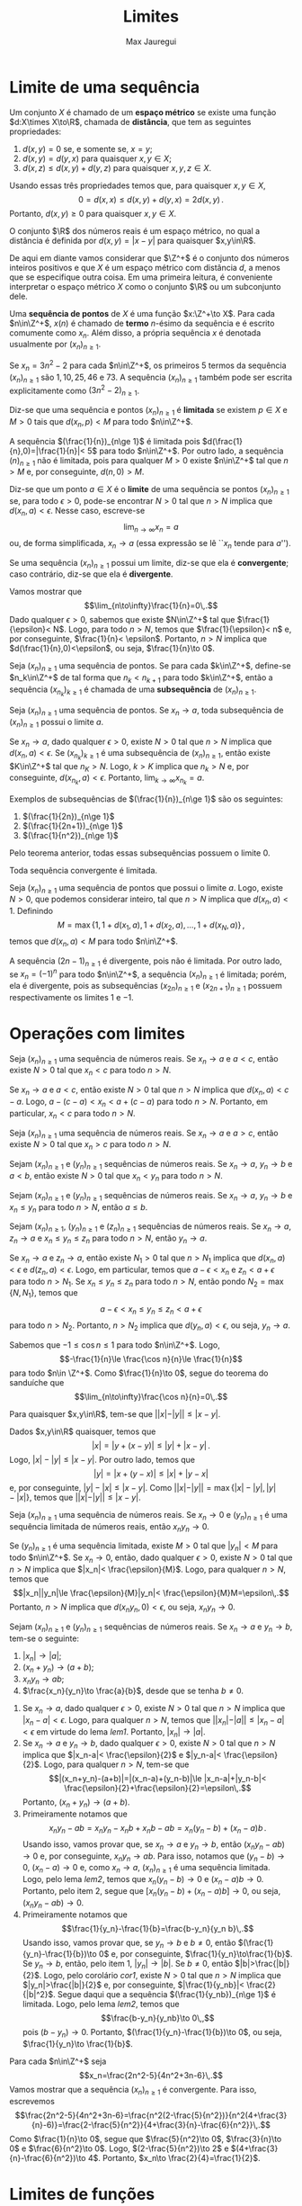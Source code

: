 #+title: Limites
#+author: Max Jauregui
#+language: pt_BR
#+LATEX_CLASS_OPTIONS: [12pt,a4paper]
#+latex_header: \usepackage[portuguese]{babel}
#+latex_header: \usepackage[stable]{footmisc}
#+latex_header: \usepackage{mathabx}
#+latex_header: \usepackage{amsthm}
#+latex_header: \newcommand{\R}{\mathbb{R}}
#+latex_header: \newcommand{\Z}{\mathbb{Z}}
#+latex_header: \newcommand{\Q}{\mathbb{Q}}
#+latex_header: \newcommand{\ds}{\displaystyle}
#+latex_header: \newtheorem{thm}{Teorema}
#+latex_header: \newtheorem{cor}[thm]{Corolário}
#+latex_header: \newtheorem{lem}[thm]{Lema}
#+latex_header: \theoremstyle{definition}
#+latex_header: \newtheorem{ex}[thm]{Exemplo}
#+latex_header: \newtheorem{exc}[thm]{Exemplo}
#+latex_header: \DeclareMathOperator{\sen}{sen}
#+latex_header: \DeclareMathOperator{\arcsen}{arcsen}

# This work is licensed under the Creative Commons Attribution-ShareAlike 4.0 International License. To view a copy of this license, visit http://creativecommons.org/licenses/by-sa/4.0/ or send a letter to Creative Commons, PO Box 1866, Mountain View, CA 94042, USA.

# #+begin_src python :session :exports none
#  import numpy as np
#  import matplotlib.pyplot as plt
# #+end_src

* Limite de uma sequência

Um conjunto $X$ é chamado de um *espaço métrico* se existe uma função $d:X\times X\to\R$, chamada de *distância*, que tem as seguintes propriedades:

1. $d(x,y)=0$ se, e somente se, $x=y$;
2. $d(x,y)=d(y,x)$ para quaisquer $x,y\in X$;
3. $d(x,z)\le d(x,y)+d(y,z)$ para quaisquer $x,y,z\in X$.
Usando essas três propriedades temos que, para quaisquer $x,y\in X$,
$$0=d(x,x)\le d(x,y)+d(y,x)=2d(x,y)\,.$$
Portanto, $d(x,y)\ge 0$ para quaisquer $x,y\in X$.

#+begin_ex
O conjunto $\R$ dos números reais é um espaço métrico, no qual a distância é definida por $d(x,y)=|x-y|$ para quaisquer $x,y\in\R$.
#+end_ex

De aqui em diante vamos considerar que $\Z^+$ é o conjunto dos números inteiros positivos e que $X$ é um espaço métrico com distância $d$, a menos que se especifique outra coisa.
Em uma primeira leitura, é conveniente interpretar o espaço métrico $X$ como o conjunto $\R$ ou um subconjunto dele.

Uma *sequência de pontos* de $X$ é uma função $x:\Z^+\to X$.
Para cada $n\in\Z^+$, $x(n)$ é chamado de *termo* \(n\)-ésimo da sequência e é escrito comumente como $x_n$.
Além disso, a própria sequência $x$ é denotada usualmente por $(x_n)_{n\ge 1}$.

#+begin_ex
Se $x_n=3n^2-2$ para cada $n\in\Z^+$, os primeiros $5$ termos da sequência $(x_n)_{n\ge 1}$ são $1,10,25,46$ e $73$.
A sequência $(x_n)_{n\ge 1}$ também pode ser escrita explicitamente como $(3n^2-2)_{n\ge 1}$.
#+end_ex

Diz-se que uma sequência e pontos $(x_n)_{n\ge 1}$ é *limitada* se existem $p\in X$ e $M>0$ tais que $d(x_n,p)< M$ para todo $n\in\Z^+$.

#+begin_ex
A sequência $(\frac{1}{n})_{n\ge 1}$ é limitada pois $d(\frac{1}{n},0)=|\frac{1}{n}|< 5$ para todo $n\in\Z^+$. Por outro lado, a sequência $(n)_{n\ge 1}$ não é limitada, pois para qualquer $M>0$ existe $n\in\Z^+$ tal que $n>M$ e, por conseguinte, $d(n,0)>M$.
#+end_ex

Diz-se que um ponto $a\in X$ é o *limite* de uma sequência se pontos $(x_n)_{n\ge 1}$ se, para todo $\epsilon>0$, pode-se encontrar $N>0$ tal que $n>N$ implica que $d(x_n,a)< \epsilon$. Nesse caso, escreve-se
$$\lim_{n\to\infty}x_n=a$$
ou, de forma simplificada, $x_n\to a$ (essa expressão se lê ``$x_n$ tende para $a$'').

Se uma sequência $(x_n)_{n\ge 1}$ possui um limite, diz-se que ela é *convergente*; caso contrário, diz-se que ela é *divergente*.

#+begin_ex
Vamos mostrar que
$$\lim_{n\to\infty}\frac{1}{n}=0\,.$$
Dado qualquer $\epsilon>0$, sabemos que existe $N\in\Z^+$ tal que $\frac{1}{\epsilon}< N$. Logo, para todo $n>N$, temos que $\frac{1}{\epsilon}< n$ e, por conseguinte, $\frac{1}{n}< \epsilon$. Portanto, $n>N$ implica que $d(\frac{1}{n},0)<\epsilon$, ou seja, $\frac{1}{n}\to 0$.
#+end_ex

Seja $(x_n)_{n\ge 1}$ uma sequência de pontos.
Se para cada $k\in\Z^+$, define-se $n_k\in\Z^+$ de tal forma que $n_k<n_{k+1}$ para todo $k\in\Z^+$, então a sequência $(x_{n_k})_{k\ge 1}$ é chamada de uma *subsequência* de $(x_n)_{n\ge 1}$.

#+begin_thm
Seja $(x_n)_{n\ge 1}$ uma sequência de pontos. Se $x_n\to a$, toda subsequência de $(x_n)_{n\ge 1}$ possui o limite $a$.
#+end_thm

#+begin_proof
Se $x_n\to a$, dado qualquer $\epsilon>0$, existe $N>0$ tal que $n>N$ implica que $d(x_n,a)< \epsilon$.
Se $(x_{n_k})_{k\ge 1}$ é uma subsequência de $(x_n)_{n\ge 1}$, então existe $K\in\Z^+$ tal que $n_K>N$.
Logo, $k>K$ implica que $n_k>N$ e, por conseguinte, $d(x_{n_k},a)< \epsilon$. Portanto, $\displaystyle\lim_{k\to\infty} x_{n_k}=a$.
#+end_proof

#+begin_ex
Exemplos de subsequências de $(\frac{1}{n})_{n\ge 1}$ são os seguintes:

1. $(\frac{1}{2n})_{n\ge 1}$
2. $(\frac{1}{2n+1})_{n\ge 1}$
3. $(\frac{1}{n^2})_{n\ge 1}$
Pelo teorema anterior, todas essas subsequências possuem o limite $0$.
#+end_ex

#+begin_thm
Toda sequência convergente é limitada.
#+end_thm

#+begin_proof
Seja $(x_n)_{n\ge 1}$ uma sequência de pontos que possui o limite $a$.
Logo, existe $N>0$, que podemos considerar inteiro, tal que $n>N$ implica que $d(x_n,a)< 1$.
Definindo
$$M=\max\{1,1+d(x_1,a),1+d(x_2,a),\ldots,1+d(x_N,a)\}\,,$$
temos que $d(x_n,a)< M$ para todo $n\in\Z^+$.
#+end_proof

#+begin_ex
A sequência $(2n-1)_{n\ge 1}$ é divergente, pois não é limitada.
Por outro lado, se $x_n=(-1)^n$ para todo $n\in\Z^+$, a sequência $(x_n)_{n\ge 1}$ é limitada; porém, ela é divergente, pois as subsequências $(x_{2n})_{n\ge 1}$ e $(x_{2n+1})_{n\ge 1}$ possuem respectivamente os limites $1$ e $-1$.
#+end_ex

* Operações com limites

#+begin_thm
Seja $(x_n)_{n\ge 1}$ uma sequência de números reais. Se $x_n\to a$ e $a< c$, então existe $N>0$ tal que $x_n< c$ para todo $n>N$.
#+end_thm

#+begin_proof
Se $x_n\to a$ e $a< c$, então existe $N>0$ tal que $n>N$ implica que $d(x_n,a)< c-a$. Logo, $a-(c-a)< x_n< a+(c-a)$ para todo $n>N$. Portanto, em particular, $x_n< c$ para todo $n>N$.
#+end_proof

#+name: cor1
#+begin_cor
Seja $(x_n)_{n\ge 1}$ uma sequência de números reais. Se $x_n\to a$ e $a> c$, então existe $N>0$ tal que $x_n> c$ para todo $n>N$.
#+end_cor

#+begin_cor
Sejam $(x_n)_{n\ge 1}$ e $(y_n)_{n\ge 1}$ sequências de números reais. Se $x_n\to a$, $y_n\to b$ e $a< b$, então existe $N>0$ tal que $x_n< y_n$ para todo $n>N$.
#+end_cor

#+begin_cor
Sejam $(x_n)_{n\ge 1}$ e $(y_n)_{n\ge 1}$ sequências de números reais. Se $x_n\to a$, $y_n\to b$ e $x_n\le y_n$ para todo $n>N$, então $a\le b$.
#+end_cor

#+attr_latex: :options [Teorema do sanduíche]
#+begin_thm
Sejam $(x_n)_{n\ge 1}$, $(y_n)_{n\ge 1}$ e $(z_n)_{n\ge 1}$ sequências de números reais.
Se $x_n\to a$, $z_n\to a$ e $x_n\le y_n\le z_n$ para todo $n>N$, então $y_n\to a$.
#+end_thm

#+begin_proof
Se $x_n\to a$ e $z_n\to a$, então existe $N_1>0$ tal que $n>N_1$ implica que $d(x_n,a)< \epsilon$ e $d(z_n,a)< \epsilon$. Logo, em particular, temos que $a-\epsilon< x_n$ e $z_n< a+\epsilon$ para todo $n>N_1$.
Se $x_n\le y_n\le z_n$ para todo $n>N$, então pondo $N_2=\max\{N,N_1\}$, temos que
$$a-\epsilon< x_n\le y_n\le z_n< a+\epsilon$$
para todo $n>N_2$. Portanto, $n>N_2$ implica que $d(y_n,a)<\epsilon$, ou seja, $y_n\to a$.
#+end_proof

#+begin_ex
Sabemos que $-1\le \cos n\le 1$ para todo $n\in\Z^+$. Logo,
$$-\frac{1}{n}\le \frac{\cos n}{n}\le \frac{1}{n}$$
para todo $n\in \Z^+$. Como $\frac{1}{n}\to 0$, segue do teorema do sanduíche que 
$$\lim_{n\to\infty}\frac{\cos n}{n}=0\,.$$
#+end_ex

#+name: lem1
#+begin_lem
Para quaisquer $x,y\in\R$, tem-se que $||x|-|y||\le |x-y|$.
#+end_lem

#+begin_proof
Dados $x,y\in\R$ quaisquer, temos que
$$|x|=|y+(x-y)|\le |y|+|x-y|\,.$$
Logo, $|x|-|y|\le |x-y|$. Por outro lado, temos que
$$|y|=|x+(y-x)|\le |x|+|y-x|$$
e, por conseguinte, $|y|-|x|\le |x-y|$. Como $||x|-|y||=\max\{|x|-|y|,|y|-|x|\}$, temos que $||x|-|y||\le |x-y|$.
#+end_proof

#+name: lem2
#+begin_lem
Seja $(x_n)_{n\ge 1}$ uma sequência de números reais. Se $x_n\to 0$ e $(y_n)_{n\ge 1}$ é uma sequência limitada de números reais, então $x_ny_n\to 0$.
#+end_lem

#+begin_proof
Se $(y_n)_{n\ge 1}$ é uma sequência limitada, existe $M>0$ tal que $|y_n|< M$ para todo $n\in\Z^+$.
Se $x_n\to 0$, então, dado qualquer $\epsilon>0$, existe $N>0$ tal que $n>N$ implica que $|x_n|< \frac{\epsilon}{M}$. Logo, para qualquer $n>N$, temos que
$$|x_n||y_n|\le \frac{\epsilon}{M}|y_n|< \frac{\epsilon}{M}M=\epsilon\,.$$
Portanto, $n>N$ implica que $d(x_ny_n,0)<\epsilon$, ou seja, $x_ny_n\to 0$.
#+end_proof

#+name: thm1
#+attr_latex: :options [Operações com limites]
#+begin_thm
Sejam $(x_n)_{n\ge 1}$ e $(y_n)_{n\ge 1}$ sequências de números reais. Se $x_n\to a$ e $y_n\to b$, tem-se o seguinte:

1. $|x_n|\to |a|$;
2. $(x_n+y_n)\to (a+b)$;
3. $x_ny_n\to ab$;
4. $\frac{x_n}{y_n}\to \frac{a}{b}$, desde que se tenha $b\ne 0$.
#+end_thm

#+begin_proof
$\text{ }$

1. Se $x_n\to a$, dado qualquer $\epsilon>0$, existe $N>0$ tal que $n>N$ implica que $|x_n-a|<\epsilon$.
 Logo, para qualquer $n>N$, temos que $||x_n|-|a||\le |x_n-a|<\epsilon$ em virtude do lema [[lem1]]. Portanto, $|x_n|\to |a|$.
2. Se $x_n\to a$ e $y_n\to b$, dado qualquer $\epsilon>0$, existe $N>0$ tal que $n>N$ implica que $|x_n-a|< \frac{\epsilon}{2}$ e $|y_n-a|< \frac{\epsilon}{2}$.
 Logo, para qualquer $n>N$, tem-se que
 $$|(x_n+y_n)-(a+b)|=|(x_n-a)+(y_n-b)|\le |x_n-a|+|y_n-b|< \frac{\epsilon}{2}+\frac{\epsilon}{2}=\epsilon\,.$$
 Portanto, $(x_n+y_n)\to (a+b)$.
3. Primeiramente notamos que
 $$x_ny_n-ab=x_ny_n-x_nb+x_nb-ab=x_n(y_n-b)+(x_n-a)b\,.$$
 Usando isso, vamos provar que, se $x_n\to a$ e $y_n\to b$, então $(x_ny_n-ab)\to 0$ e, por conseguinte, $x_ny_n\to ab$.
 Para isso, notamos que $(y_n-b)\to 0$, $(x_n-a)\to 0$ e, como $x_n\to a$, $(x_n)_{n\ge 1}$ é uma sequência limitada.
 Logo, pelo lema [[lem2]], temos que $x_n(y_n-b)\to 0$ e $(x_n-a)b\to 0$.
 Portanto, pelo item 2, segue que $[x_n(y_n-b)+(x_n-a)b]\to 0$, ou seja, $(x_ny_n-ab)\to 0$.
4. Primeiramente notamos que
 $$\frac{1}{y_n}-\frac{1}{b}=\frac{b-y_n}{y_n b}\,.$$
 Usando isso, vamos provar que, se $y_n\to b$ e $b\ne 0$, então $(\frac{1}{y_n}-\frac{1}{b})\to 0$ e, por conseguinte, $\frac{1}{y_n}\to\frac{1}{b}$.
 Se $y_n\to b$, então, pelo item 1, $|y_n|\to |b|$. Se $b\ne 0$, então $|b|>\frac{|b|}{2}$.
 Logo, pelo corolário [[cor1]], existe $N>0$ tal que $n>N$ implica que $|y_n|>\frac{|b|}{2}$ e, por conseguinte, $|\frac{1}{y_nb}|< \frac{2}{|b|^2}$.
 Segue daqui que a sequência $(\frac{1}{y_nb})_{n\ge 1}$ é limitada. Logo, pelo lema [[lem2]], temos que
 $$\frac{b-y_n}{y_nb}\to 0\,,$$
 pois $(b-y_n)\to 0$. Portanto, $(\frac{1}{y_n}-\frac{1}{b})\to 0$, ou seja, $\frac{1}{y_n}\to \frac{1}{b}$.\qedhere
#+end_proof

#+begin_ex
Para cada $n\in\Z^+$ seja
$$x_n=\frac{2n^2-5}{4n^2+3n-6}\,.$$
Vamos mostrar que a sequência $(x_n)_{n\ge 1}$ é convergente. Para isso, escrevemos
$$\frac{2n^2-5}{4n^2+3n-6}=\frac{n^2(2-\frac{5}{n^2})}{n^2(4+\frac{3}{n}-6)}=\frac{2-\frac{5}{n^2}}{4+\frac{3}{n}-\frac{6}{n^2}}\,.$$
Como $\frac{1}{n}\to 0$, segue que $\frac{5}{n^2}\to 0$, $\frac{3}{n}\to 0$ e $\frac{6}{n^2}\to 0$. Logo, $(2-\frac{5}{n^2})\to 2$ e $(4+\frac{3}{n}-\frac{6}{n^2})\to 4$. Portanto,
$x_n\to \frac{2}{4}=\frac{1}{2}$.
#+end_ex

* Limites de funções

Seja $X$ um espaço métrico. 
Diz-se que um ponto $a\in X$ é um *ponto de acumulação* de um conjunto $A\subset X$ se existe uma sequência $(x_n)_{n\ge 1}$ de pontos de $A$, todos diferentes de $a$, que tem $a$ como limite.

#+begin_ex
Seja $A=\{x\in\R:x=n\text{ ou }x=\frac{1}{n},n\in\Z^+\}$. O ponto $0\in\R$ é um ponto de acumulação de $A$,
pois para cada $n\in\Z^+$ tem-se que $\frac{1}{n}\in A$ e $\frac{1}{n}\to 0$.
#+end_ex

Sejam $X$ e $Y$ espaços métricos, $A\subset X$, $f:A\to Y$ uma função e $a\in X$ um ponto de acumulação de $A$.
Diz-se que um ponto $L\in Y$ é o *limite* de $f(x)$ quando $x$ tende para $a$ se, para qualquer sequência $(x_n)_{n\ge 1}$ de pontos de $A-\{a\}$ tal que $x_n\to a$, tem-se que $f(x_n)\to L$.
Nesse caso, escreve-se
$$\lim_{x\to a}f(x)=L\,.$$

#+begin_ex
Vamos mostrar que
$$\lim_{x\to 2}\frac{x^2-4}{x-2}=4\,.$$
Seja $(x_n)_{n\ge 1}$ uma sequência qualquer de pontos de $\R-\{2\}$ tal que $x_n\to 2$. Pondo $f(x)=\frac{x^2-4}{x-2}$, temos que
$$f(x_n)=\frac{x_n^2-4}{x_n-2}=\frac{(x_n-2)(x_n+2)}{x_n-2}=x_n+2\,.$$
Logo, como $x_n\to 2$, $f(x_n)\to 4$. Portanto, $\displaystyle\lim_{x\to 2}f(x)=4$.
#+end_ex

#+begin_ex
Vamos mostrar que o limite
$$\lim_{x\to 0}\frac{|x|}{x}$$
não existe. Para isso, definamos $x_n=\frac{1}{n}$ e $y_n=-\frac{1}{n}$ para cada $n\in\Z^+$. Temos que $x_n,y_n\in\R-\{0\}$ para todo $n\in\Z^+$, $x_n\to 0$ e $y_n\to 0$. No entanto, se $f(x)=\frac{|x|}{x}$, temos que
$$f(x_n)=\frac{|\frac{1}{n}|}{\frac{1}{n}}=\frac{n}{n}=1$$
e
$$f(y_n)=\frac{|\frac{1}{n}|}{\frac{1}{n}}=\frac{-n}{n}=-1\,.$$
Logo, $f(x_n)\to 1$ e $f(y_n)\to -1$. Portanto, não existe $\displaystyle\lim_{x\to 0}f(x)$.
#+end_ex

#+attr_latex: :options [Limite de uma constante]
#+begin_ex
Sejam $X$ um espaço métrico, $a\in X$ um ponto de acumulação de $X$ e $f:X\to\R$ a função definida por $f(x)=c$. Vamos provar que
$$\lim_{x\to a}c=c\,.$$ 
Seja $(x_n)_{n\ge 1}$ uma sequência qualquer de pontos de $X-\{a\}$ tal que $x_n\to a$. Logo, $f(x_n)=c$ e, por conseguinte, $f(x_n)\to c$.
Portanto, $\ds\lim_{x\to a}f(x)=c$. 
#+end_ex

#+attr_latex: :options [Limite de $x$]
#+begin_ex
Sejam $a\in\R$ e $f:\R\to\R$ a função definida por $f(x)=x$. Vamos provar que
$$\lim_{x\to a}x=a\,.$$
Seja $(x_n)_{n\ge 1}$ uma sequência qualquer de números reais diferentes de $a$ tal que $x_n\to a$. Logo, $f(x_n)=x_n$ e, por conseguinte, $f(x_n)\to a$. Portanto, $\ds\lim_{x\to a}f(x)=a$.
#+end_ex

O seguinte teorema é uma consequência direta do teorema [[thm1]]:

#+name: thm2
#+attr_latex: :options [Operações com limites]
#+begin_thm
Sejam $X$ um espaço métrico, $A\subset X$, $f,g:A\to\R$ funções reais e $a\in X$ um ponto de acumulação de $A$. Se $\ds\lim_{x\to a}f(x)=L$ e $\ds\lim_{x\to a}g(x)=M$, tem-se o seguinte:

1. $\ds\lim_{x\to a}|f(x)|=|L|$;
2. $\ds\lim_{x\to a}[f(x)+g(x)]=L+M$;
3. $\ds\lim_{x\to a}f(x)g(x)=LM$;
4. $\ds\lim_{x\to a}\frac{f(x)}{g(x)}=\frac{L}{M}$, desde que se tenha $M\ne 0$.
#+end_thm

#+begin_ex
Dado $a\in\R$, sabemos que $\ds\lim_{x\to a}x=a$. Logo,
\begin{equation*}
  \begin{split}
    \lim_{x\to a}x^2&=\lim_{x\to a}x\cdot x=a\cdot a=a^2\\
    \lim_{x\to a}x^3&=\lim_{x\to a}x^2\cdot x=a^2\cdot a=a^3\,.
  \end{split}
\end{equation*}
Continuando dessa forma podemos concluir que, para qualquer $n\in\Z^+$, vamos ter $\ds\lim_{x\to a}x^n=a^n$.
Além disso, se $c_n\in\R$ é uma constante, então $\ds\lim_{x\to a}c_nx^n=c_na^n$.
Levando em conta isso, podemos concluir que, se $p:\R\to\R$ é uma função polinomial, então
$$\lim_{x\to a}p(x)=p(a)\,.$$
Finalmente, se $q:\R\to\R$ é uma outra função polinomial tal que $q(a)\ne 0$, então
$$\lim_{x\to a}\frac{p(x)}{q(x)}=\frac{p(a)}{q(a)}\,.$$
#+end_ex

#+begin_ex
Vamos avaliar o limite
$$E=\lim_{x\to 1}\frac{x^3-3x^2+2}{2x^2+x-3}\,.$$
Notamos que $\ds \lim_{x\to 1}(2x^2+x-3)=0$. Logo, $E$ não será o quociente do limite do numerador e o limite do denominador.
Por outro lado, notamos que $\ds\lim_{x\to 1}(x^3-3x^2+2)=0$. Devido a isso, diz-se que $E$ tem a *forma indeterminada* $0/0$.
Isso indica que as funções polinomiais $p(x)=x^3-3x^2+2$ e $q(x)=2x^2+x-3$ têm $x=1$ como uma raiz comum e, por conseguinte, são divisíveis por $(x-1)$.
Usando o método de Ruffini, temos que
$$\begin{matrix}
&|&1&-3&0&2\\
1&|&&1&-2&-2\\
\hline
&|&1&-2&-2&0
\end{matrix}$$
e
$$\begin{matrix}
&|&2&1&-3\\
1&|&&2&3\\
\hline
&|&2&3&0
\end{matrix}$$
Logo, $p(x)=(x-1)(x^2-2x-2)$ e $q(x)=(x-1)(2x+3)$. Usando isso, temos que
$$\frac{p(x)}{q(x)}=\frac{x^2-2x-2}{2x+3}$$
para todo $x\ne 1$. Como $\ds\lim_{x\to 1}(2x+3)\ne 0$, segue que
$$E=\lim_{x\to 1}\frac{p(x)}{q(x)}=\lim_{x\to 1}\frac{x^2-2x-2}{2x+3}=-\frac{3}{5}\,.$$
#+end_ex

* Limites no infinito e limites infinitos

Seja $(x_n)_{n\ge 1}$ uma sequência de números reais. Escreve-se
$$\lim_{n\to\infty}x_n=\infty\quad\text{ou}\quad x_n\to\infty$$
se para todo $A>0$ existe $N>0$ tal que $n>N$ implica que $x_n>A$.
Além disso, escreve-se $\ds\lim_{n\to\infty}x_n=-\infty$ ou $x_n\to-\infty$ se $-x_n\to\infty$.
Deve-se ressaltar que se $x_n\to\pm\infty$, a sequência $(x_n)_{n\ge 1}$ é divergente, pois não é limitada.

#+begin_ex
Se $x_n=n$ para todo $n\in\Z^+$, temos que $x_n\to\infty$. No entanto, se $x_n=(-1)^nn$ para todo $n\in\Z^+$, a sequência $(x_n)_{n\ge 1}$ é divergente, mas não temos $x_n\to\infty$ nem $x_n\to-\infty$.
#+end_ex

#+name: thm3
#+begin_thm
Sejam $(x_n)_{n\ge 1}$ e $(y_n)_{n\ge 1}$ sequências de números reais. Tem-se o seguinte:
1. se $x_n\to \infty$ e existe $c\in\R$ tal que $y_n>c$ para todo $n\in\Z^+$, então $(x_n+y_n)\to \infty$;
2. se $x_n\to \infty$ e $y_n>c>0$ para todo $n\in\Z^+$, então $x_ny_n\to \infty$;
3. se $x_n\to \infty$ e $y_n<c<0$ para todo $n\in\Z^+$, então $x_ny_n\to -\infty$;
4. se $x_n\to\infty$, então $\frac{1}{x_n}\to 0$.
Valem resultados análogos no caso em que $x_n\to -\infty$.
#+end_thm

#+begin_proof
$\text{ }$

1. Se $x_n\to\infty$, então para qualquer $A>0$ existe $N>0$ tal que $n>N$ implica que $x_n>A-c$. Logo, se $y_n>c$ para todo $n\in\Z^+$, temos que $x_n+y_n>A$ para todo $n>N$. Portanto, $(x_n+y_n)\to\infty$.
2. Se $x_n\to\infty$, então para qualquer $A>0$ existe $N>0$ tal que $n>N$ implica que $x_n>A/c$. Logo, se $y_n>c>0$, então $x_ny_n>A$ para todo $n>N$. Portanto, $x_ny_n\to\infty$.
3. [@4] Se $x_n\to\infty$, então para qualquer $\epsilon>0$ existe $N>0$ tal que $n>N$ implica que $x_n>\frac{1}{\epsilon}$. Logo, $0< \frac{1}{x_n}< \epsilon$ para todo $n>N$. Portanto, $n>N$ implica que $d(\frac{1}{x_n},0)< \epsilon$, ou seja, $\frac{1}{x_n}\to 0$.\qedhere
#+end_proof

#+name: cor2
#+begin_cor
Sejam $(x_n)_{n\ge 1}$ e $(y_n)_{n\ge 1}$ sequências de números reais. Tem-se o seguinte:
1. se $x_n\to\infty$ e $y_n\to\infty$ ou $y_n\to a$, então $(x_n+y_n)\to \infty$;
2. se $x_n\to\infty$ e $y_n\to\infty$ ou $y_n\to a>0$, então $x_ny_n\to \infty$;
3. se $x_n\to\infty$ e $y_n\to -\infty$ ou $y_n\to a<0$, então $x_ny_n\to -\infty$.
Valem resultados análogos no caso em que $x_n\to -\infty$.
#+end_cor

#+begin_ex
Para cada $n\in\Z^+$, seja $x_n=2n^2-3n-5$. Vamos mostrar que $x_n\to\infty$. Para isso escrevemos
$$x_n=n^2\left(2-\frac{3}{n}-\frac{5}{n^2}\right)\,.$$
Temos que
$$\lim_{n\to\infty}n^2=\lim_{n\to\infty}n\cdot n=\infty\,,$$
pois $n\to\infty$. Por outro lado, temos que $(2-\frac{3}{n}-\frac{5}{n^2})\to 2$.
Portanto, $x_n\to\infty$.
#+end_ex

Sejam $Y$ um espaço métrico e $f:\R\to Y$ uma função. Diz-se que um ponto $L\in Y$ é o limite de $f(x)$ quando $x$ tende para infinito se, para toda sequência $(x_n)_{n\ge 1}$ de números reais tal que $x_n\to\infty$, tem-se que $f(x_n)\to L$.
Nesse caso, escreve-se
$$\lim_{x\to\infty}f(x)=L\,.$$
O caso $\ds\lim_{x\to-\infty}f(x)=L$ pode ser definido de forma análoga. Além disso, podemos nos convencer facilmente que o teorema [[thm2]] vale da mesma forma para limites no infinito.

#+begin_ex
Temos que
$$\lim_{x\to \infty}\frac{1}{x}=0\,,$$
pois para qualquer sequência $(x_n)_{n\ge 1}$ de números reais tais que $x_n\to \infty$, temos que $\frac{1}{x_n}\to 0$.
#+end_ex

#+begin_ex
Vamos avaliar o limite
$$E=\lim_{x\to\infty}\frac{3x^2-2x+7}{4x^4-5x^2-4}\,.$$
Para isso notamos que, para qualquer $x\ne 0$,
$$\frac{3x^2-2x+7}{4x^4-5x^2-4}=\frac{x^2(3-\frac{2}{x}+\frac{7}{x^2})}{x^4(4-\frac{5}{x^2}-\frac{4}{x^4})}=\frac{1}{x^2}\cdot \frac{3-\frac{2}{x}+\frac{7}{x^2}}{4-\frac{5}{x^2}-\frac{4}{x^4}}\,.$$
Como
$$\lim_{x\to \infty}\frac{1}{x^2}=0\quad\text{e}\quad \lim_{x\to\infty}\frac{3-\frac{2}{x}+\frac{7}{x^2}}{4-\frac{5}{x^2}-\frac{4}{x^4}}=\frac{3}{4}\,,$$
segue que
$$E=\lim_{x\to \infty}\frac{1}{x^2}\cdot\frac{3-\frac{2}{x}+\frac{7}{x^2}}{4-\frac{5}{x^2}-\frac{4}{x^4}}=0\,.$$
#+end_ex

Sejam $X$ um espaço métrico, $A\subset X$, $f:A\to\R$ uma função e $a\in X$ um ponto de acumulação de $A$.
Diz-se que $f(x)$ tende para infinito quando $x$ tende para $a$ se, para qualquer sequência $(x_n)_{n\ge 1}$ de pontos de $A-\{a\}$ tal que $x_n\to a$, tem-se que $f(x_n)\to\infty$.
Nesse caso, escreve-se
$$\lim_{x\to a}f(x)=\infty\,.$$
O caso $\ds\lim_{x\to a}f(x)=-\infty$, pode ser definido de forma análoga. Além disso, se $X=\R$, podem-se definir também os casos
$$\lim_{x\to\infty}f(x)=\pm\infty\quad\text{e}\quad\lim_{x\to-\infty}f(x)=\pm \infty\,.$$

O seguinte teorema é uma consequência direta do teorema [[thm3]] e do corolário [[cor2]]:

#+name: thm4
#+begin_thm
Sejam $A\subset\R$, $f,g:A\to \R$ funções reais e $a\in\R$ um ponto de acumulação de $A$ ou $a=\pm\infty$.
Tem-se que

1. se $\ds\lim_{x\to a}f(x)=\infty$ e $\ds\lim_{x\to a}g(x)=\infty$ ou $\ds\lim_{x\to a}g(x)=L$, então
 $$\lim_{x\to a}[f(x)+g(x)]=\infty\,;$$
2. se $\ds\lim_{x\to a}f(x)=\infty$ e $\ds\lim_{x\to a}g(x)=\infty$ ou $\ds\lim_{x\to a}g(x)=L>0$, então
 $$\ds\lim_{x\to a}f(x)g(x)=\infty\,;$$
3. se $\ds\lim_{x\to a}f(x)=\infty$ e $\ds\lim_{x\to a}g(x)=-\infty$ ou $\ds\lim_{x\to a}g(x)=L<0$, então
 $$\ds\lim_{x\to a}f(x)g(x)=-\infty\,;$$
4. se $\ds\lim_{x\to a}f(x)=\infty$, então $\ds\lim_{x\to a}\frac{1}{f(x)}=0$.
Valem resultados análogos no caso em que $\ds\lim_{x\to a}f(x)=-\infty$.
#+end_thm

#+begin_ex
Vamos mostrar que
$$\lim_{x\to\infty}\frac{x^3+2}{-2x^2-3x+2}=-\infty\,.$$
Primeiramente notamos que, para qualquer $x\ne 0$,
$$\frac{x^3+2}{-2x^2-3x+2}=\frac{x^3(1+\frac{2}{x^3})}{x^2(-2-\frac{3}{x}+\frac{2}{x^2})}=x\cdot \frac{1+\frac{2}{x^3}}{-2-\frac{3}{x}+\frac{2}{x^2}}\,.$$
Como
$$\lim_{x\to\infty}x=\infty\quad\text{e}\quad\lim_{x\to\infty}\frac{1+\frac{2}{x^3}}{-2-\frac{3}{x}+\frac{2}{x^2}}=-\frac{1}{2}\,,$$
temos que
$$\lim_{x\to\infty}\frac{x^3+2}{-2x^2-3x+2}=\lim_{x\to\infty}x\cdot\frac{1+\frac{2}{x^3}}{-2-\frac{3}{x}+\frac{2}{x^2}}=-\infty\,.$$
#+end_ex

* Limites laterais

Sejam $A\subset\R$, $f:A\to \R$ uma função e $a\in\R$ um ponto de acumulação de $A$.
Diz-se que $L\in\R\cup\{\pm\infty\}$ é o limite de $f(x)$ quando $x$ tende para $a$ *pela direita* se, para qualquer sequência $(x_n)_{n\ge 1}$ de números reais maiores do que $a$ tal que $x_n\to a$, tem-se que $f(x_n)\to L$.
Nesse caso escreve-se
$$\lim_{x\to a^+}f(x)=L\,.$$
Por outro lado, diz-se que $M\in\R\cup\{\pm\infty\}$ é o limite de $f(x)$ quando $x$ tende para $a$ *pela esquerda* se, para qualquer sequência $(x_n)_{n\ge 1}$ de números reais menores do que $a$ tal que $x_n\to a$, tem-se que $f(x_n)\to M$. 
Nesse caso escreve-se
$$\lim_{x\to a^-}f(x)=M\,.$$

Podemos nos convencer facilmente que os teoremas [[thm2]] e [[thm4]] valem da mesma forma para limites laterais.

#+begin_ex
Seja a função
$$f(x)=\begin{cases}
\frac{x^2-1}{x-1}&\text{se }x>1\\
x^2-2&\text{se }x< 1\,.\\
\end{cases}$$
Vamos avaliar os limites laterais $\ds\lim_{x\to 1^+}f(x)$ e $\ds\lim_{x\to 1^-}f(x)$. Temos que
$$\lim_{x\to 1^+}f(x)=\lim_{x\to 1^+}\frac{x^2-1}{x-1}=\lim_{x\to 1^+}(x+1)=2\,.$$
Por outro lado,
$$\lim_{x\to 1^-}f(x)=\lim_{x\to 1^-}(x^2-2)=-1\,.$$
#+end_ex

#+begin_thm
Seja $(x_n)_{n\ge 1}$ uma sequência de números reais tal que $x_n\to 0$. Logo,

1. se $x_n>0$ para todo $n\in\Z^+$, então $\frac{1}{x_n}\to\infty$;
2. se $x_n< 0$ para todo $n\in\Z^+$, então $\frac{1}{x_n}\to-\infty$.
#+end_thm

#+begin_proof
Vamos provar só o item 1. Como $x_n\to 0$, dado qualquer $A>0$, existe $N>0$ tal que $n>N$ implica que $|x_n|< \frac{1}{A}$, ou seja, $\frac{1}{|x_n|}>A$.
Se $x_n>0$ para todo $n\in\Z^+$, temos que $\frac{1}{x_n}>A$ para todo $n>N$. Portanto, $\frac{1}{x_n}\to\infty$.
#+end_proof

#+begin_cor
Sejam $A\subset\R$, $f:A\to\R$ uma função e $a\in\R$ um ponto de acumulação de $A$.
1. Se $\ds\lim_{x\to a^+}f(x)=0$ e $f(x)>0$ para todo $x>a$, então $\ds\lim_{x\to a^+}\frac{1}{f(x)}=\infty$.
2. Se $\ds\lim_{x\to a^+}f(x)=0$ e $f(x)< 0$ para todo $x>a$, então $\ds\lim_{x\to a^+}\frac{1}{f(x)}=-\infty$.
Resultados análogos valem no caso em que $\ds\lim_{x\to a^-}f(x)=0$.
#+end_cor

#+begin_ex
Vamos mostrar que
$$\lim_{x\to 2^+}\frac{3}{4-x^2}=-\infty\,.$$
Para isso, primeiramente notamos que
$$\frac{3}{4-x^2}=\frac{3}{(2-x)(2+x)}=\frac{1}{2-x}\cdot\frac{3}{2+x}\,.$$
Logo, como
$$\lim_{x\to 2^+}\frac{1}{2-x}=-\infty\quad\text{e}\quad\lim_{x\to 2^+}\frac{3}{2+x}=\frac{3}{4}\,,$$
temos que
$$\lim_{x\to 2^+}\frac{1}{2-x}\cdot\frac{3}{2+x}=-\infty\,.$$
#+end_ex

#+begin_thm
Sejam $A\subset\R$, $f:A\to\R$, $a\in\R$ um ponto de acumulação e $L,M\in\mathbb{R}\cup\{\pm\infty\}$. Tem-se o seguinte: 

1. se $\ds\lim_{x\to a^+}f(x)=L$ e $\ds\lim_{x\to a^-}f(x)=L$, então $\ds\lim_{x\to a}f(x)=L$;
2. se $\ds\lim_{x\to a^+}f(x)=L$, $\ds\lim_{x\to a^-}f(x)=M$ e $L\ne M$, então $\ds\lim_{x\to a}f(x)$ não existe.
#+end_thm

#+begin_proof
$\text{ }$

1. Suponhamos que $\ds\lim_{x\to a^+}f(x)=L$ e $\ds\lim_{x\to a^-}f(x)=L$.
 Se não temos $\ds\lim_{x\to a}f(x)=L$, então existe uma sequência $(x_n)_{n\ge 1}$ de pontos de $A-\{a\}$ tal que $x_n\to a$, mas $f(x_n)\not\to L$.
 Logo, podemos definir uma subsequência $(x_{n_k})_{k\ge 1}$ considerando somente os termos maiores do que $a$ da sequência $(x_n)_{n\ge 1}$ e uma outra subsequência $(x_{m_k})_{k\ge 1}$ considerando somente os termos menores do que $a$ da sequência $(x_n)_{n\ge 1}$.
 Como $x_n\to a$, tem-se que $x_{n_k}\to a$ e $x_{m_k}\to a$. No entanto, não podemos ter $f(x_{n_k})\to L$ e $f(x_{m_k})\to L$, pois isso implicaria que $f(x_n)\to L$.
 Logo, $f(x_{n_k})\not\to L$ ou $f(x_{m_k})\not\to L$, contradizendo a hipótese de que $\ds\lim_{x\to a^+}f(x)=L$ e $\ds\lim_{x\to a^-}f(x)=L$. Portanto, devemos ter $\ds\lim_{x\to a}f(x)=L$.
2. Suponhamos que $\ds\lim_{x\to a^+}f(x)=L$ e $\ds\lim_{x\to a^-}f(x)=M$ e $L\ne M$. Se $\ds\lim_{x\to a}f(x)=K$, com $K\in\R\cup\{\pm\infty\}$, então para toda sequência $(x_n)_{n\ge 1}$ de pontos de $A-\{a\}$ tal que $x_n\to a$, tem-se que $f(x_n)\to K$.
 Em particular isso deve ser verdade se $x_n>a$ para todo $n\in\Z^+$ ou se $x_n< a$ para todo $n\in\Z^+$. Porém, isso é impossível, pois pelo menos uma das seguintes afirmações é verdadeira: $K\ne L$ ou $K\ne M$. Portanto, $\ds\lim_{x\to a}f(x)$ não deve existir.\qedhere
#+end_proof
